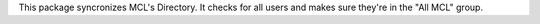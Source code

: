 This package syncronizes MCL's Directory. It checks for all users and makes
sure they're in the "All MCL" group.
